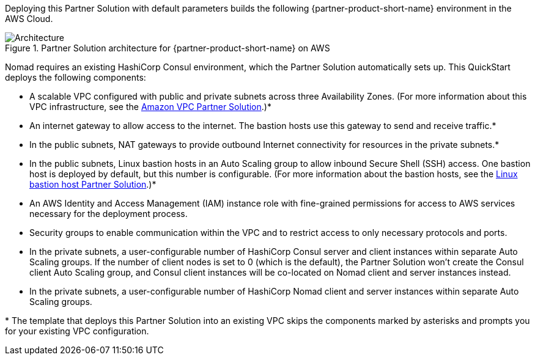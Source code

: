 :xrefstyle: short

Deploying this Partner Solution with default parameters builds the following {partner-product-short-name} environment in the
AWS Cloud.

// Replace this example diagram with your own. Follow our wiki guidelines: https://w.amazon.com/bin/view/AWS_Quick_Starts/Process_for_PSAs/#HPrepareyourarchitecturediagram. Upload your source PowerPoint file to the GitHub {deployment name}/docs/images/ directory in its repository.

[#architecture1]
.Partner Solution architecture for {partner-product-short-name} on AWS
image::../docs/deployment_guide/images/image1.png[Architecture]

Nomad requires an existing HashiCorp Consul environment, which the Partner Solution automatically sets up. This QuickStart deploys the following components:

* A scalable VPC configured with public and private subnets across three Availability Zones. (For more information about this VPC infrastructure, see the https://fwd.aws/jWJNK[Amazon VPC Partner Solution].)*
* An internet gateway to allow access to the internet. The bastion hosts use this gateway to send and receive traffic.*
* In the public subnets, NAT gateways to provide outbound Internet connectivity for resources in the private subnets.*
* In the public subnets, Linux bastion hosts in an Auto Scaling group to allow inbound Secure Shell (SSH) access. One bastion host is deployed by default, but this number is configurable. (For more information about the bastion hosts, see the https://fwd.aws/b5z6d[Linux bastion host Partner Solution].)*
* An AWS Identity and Access Management (IAM) instance role with fine-grained permissions for access to AWS services necessary for the deployment process.
* Security groups to enable communication within the VPC and to restrict access to only necessary protocols and ports.
* In the private subnets, a user-configurable number of HashiCorp Consul server and client instances within separate Auto Scaling groups. If the number of client nodes is set to 0 (which is the default), the Partner Solution won’t create the Consul client Auto Scaling group, and Consul client instances will be co-located on Nomad client and server instances instead.
* In the private subnets, a user-configurable number of HashiCorp Nomad client and server instances within separate Auto Scaling groups.

[.small]#* The template that deploys this Partner Solution into an existing VPC skips the components marked by asterisks and prompts you for your existing VPC configuration.#
